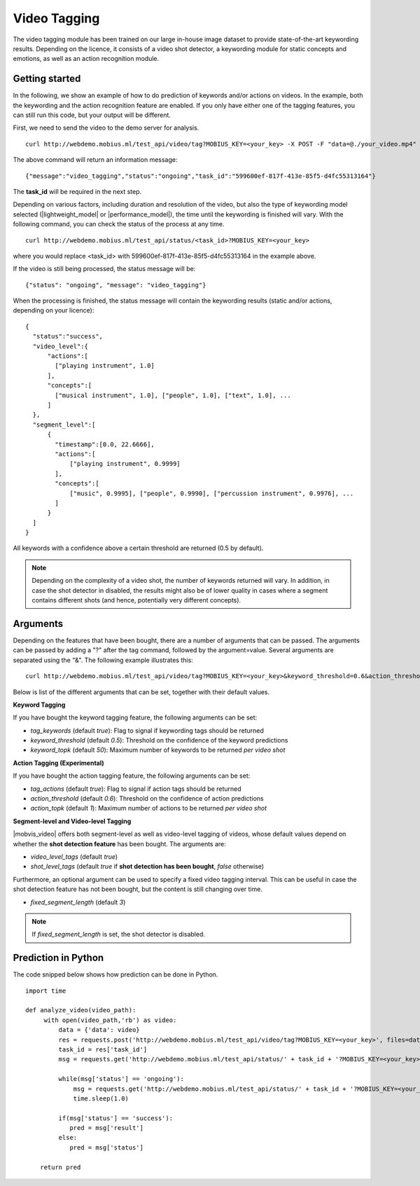 Video Tagging
==============
The video tagging module has been trained on our large in-house image dataset to provide state-of-the-art keywording results. Depending on the licence, it consists of a video shot detector, a keywording module for static concepts and emotions, as well as an action recognition module.

Getting started
---------------

In the following, we show an example of how to do prediction of keywords and/or actions on videos. In the example, both the keywording and the action recognition feature are enabled. If you only have either one of the tagging features, you can still run this code, but your output will be different.

First, we need to send the video to the demo server for analysis.
::

  curl http://webdemo.mobius.ml/test_api/video/tag?MOBIUS_KEY=<your_key> -X POST -F "data=@./your_video.mp4"

The above command will return an information message:
::

  {"message":"video_tagging","status":"ongoing","task_id":"599600ef-817f-413e-85f5-d4fc55313164"}

The **task_id** will be required in the next step.
  
Depending on various factors, including duration and resolution of the video, but also the type of keywording model selected (|lightweight_model| or |performance_model|), the time until the keywording is finished will vary. 
With the following command, you can check the status of the process at any time. 
::
  
  curl http://webdemo.mobius.ml/test_api/status/<task_id>?MOBIUS_KEY=<your_key>
  
where you would replace <task_id> with 599600ef-817f-413e-85f5-d4fc55313164 in the example above. 

If the video is still being processed, the status message will be:
::
  
  {"status": "ongoing", "message": "video_tagging"}
  
When the processing is finished, the status message will contain the keywording results (static and/or actions, depending on your licence):
::
  
  {  
    "status":"success",
    "video_level":{  
        "actions":[  
          ["playing instrument", 1.0]
        ],
        "concepts":[  
          ["musical instrument", 1.0], ["people", 1.0], ["text", 1.0], ...
        ]
    },
    "segment_level":[  
        {  
          "timestamp":[0.0, 22.6666],
          "actions":[  
              ["playing instrument", 0.9999]
          ],
          "concepts":[  
              ["music", 0.9995], ["people", 0.9990], ["percussion instrument", 0.9976], ...
          ]
        }
    ]
  }


All keywords with a confidence above a certain threshold are returned (0.5 by default).

.. note::
    
    Depending on the complexity of a video shot, the number of keywords returned will vary. In addition, in case the shot
    detector in disabled, the results might also be of lower quality in cases where a segment contains different shots (and hence, potentially very different concepts). 
    
    

Arguments
----------

Depending on the features that have been bought, there are a number of arguments that can be passed. The arguments can be passed by adding a "?" after the tag command, followed by the argument=value. Several arguments are separated using the "&". The following example illustrates this:
::
  
  curl http://webdemo.mobius.ml/test_api/video/tag?MOBIUS_KEY=<your_key>&keyword_threshold=0.6&action_threshold=0.7 -X POST -F "data=@./your_video.mp4"
  
Below is list of the different arguments that can be set, together with their default values.

**Keyword Tagging**

If you have bought the keyword tagging feature, the following arguments can be set:

* *tag_keywords* (default *true*): Flag to signal if keywording tags should be returned
* *keyword_threshold* (default *0.5*): Threshold on the confidence of the keyword predictions
* *keyword_topk* (default *50*): Maximum number of keywords to be returned *per video shot*

**Action Tagging (Experimental)**

If you have bought the action tagging feature, the following arguments can be set:

* *tag_actions* (default *true*): Flag to signal if action tags should be returned
* *action_threshold* (default *0.6*): Threshold on the confidence of action predictions
* *action_topk* (default *1*): Maximum number of actions to be returned *per video shot*

**Segment-level and Video-level Tagging**

|mobvis_video| offers both segment-level as well as video-level tagging of videos, whose default values depend on whether the **shot detection feature** has been bought. The arguments are:

* *video_level_tags* (default *true*)
* *shot_level_tags* (default *true* if **shot detection has been bought**, *false* otherwise)

Furthermore, an optional argument can be used to specify a fixed video tagging interval. This can be useful in case the shot detection feature has not been bought, but the content is still changing over time.

* *fixed_segment_length* (default *3*)

.. note::
  
  If *fixed_segment_length* is set, the shot detector is disabled.
  

Prediction in Python
---------------------

The code snipped below shows how prediction can be done in Python.

::

    import time
    
    def analyze_video(video_path):
         with open(video_path,'rb') as video:
             data = {'data': video}
             res = requests.post('http://webdemo.mobius.ml/test_api/video/tag?MOBIUS_KEY=<your_key>', files=data).json()
             task_id = res['task_id']
             msg = requests.get('http://webdemo.mobius.ml/test_api/status/' + task_id + '?MOBIUS_KEY=<your_key>').json()
             
             while(msg['status'] == 'ongoing'):
                 msg = requests.get('http://webdemo.mobius.ml/test_api/status/' + task_id + '?MOBIUS_KEY=<your_key>').json()
                 time.sleep(1.0)
                 
             if(msg['status'] == 'success'):
                pred = msg['result']
             else:
                pred = msg['status']
        
        return pred





  
